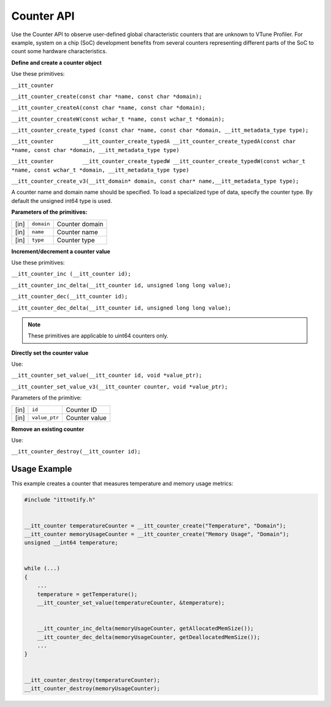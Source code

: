 .. _counter-api:

Counter API
===========


Use the Counter API to observe user-defined global characteristic
counters that are unknown to VTune Profiler. For example, system on a
chip (SoC) development benefits from several counters representing
different parts of the SoC to count some hardware characteristics.


**Define and create a counter object**


Use these primitives:


``__itt_counter``


``__itt_counter_create(const char *name, const char *domain);``


``__itt_counter_createA(const char *name, const char *domain);``


``__itt_counter_createW(const wchar_t *name, const wchar_t *domain);``


``__itt_counter_create_typed (const char *name, const char *domain, __itt_metadata_type type);``


``__itt_counter         __itt_counter_create_typedA __itt_counter_create_typedA(const char *name, const char *domain, __itt_metadata_type type)``


``__itt_counter         __itt_counter_create_typedW __itt_counter_create_typedW(const wchar_t *name, const wchar_t *domain, __itt_metadata_type type)``


``__itt_counter_create_v3(__itt_domain* domain, const char* name,__itt_metadata_type type);``


A counter name and domain name should be specified. To load a
specialized type of data, specify the counter type. By default the
unsigned int64 type is used.


**Parameters of the primitives:**


.. list-table:: 
   :header-rows: 0

   * -     [in]    
     -     \ ``domain``\    
     -     Counter domain    
   * -     [in]    
     -     \ ``name``\    
     -     Counter name    
   * -     [in]    
     -     \ ``type``\    
     -     Counter type    




**Increment/decrement a counter value**


Use these primitives:


``__itt_counter_inc (__itt_counter id);``


``__itt_counter_inc_delta(__itt_counter id, unsigned long long value);``


``__itt_counter_dec(__itt_counter id);``


``__itt_counter_dec_delta(__itt_counter id, unsigned long long value);``


.. note::


   These primitives are applicable to uint64 counters only.


**Directly set the counter value**


Use:


``__itt_counter_set_value(__itt_counter id, void *value_ptr);``


``__itt_counter_set_value_v3(__itt_counter counter, void *value_ptr);``


Parameters of the primitive:


.. list-table:: 
   :header-rows: 0

   * -     [in]    
     -     \ ``id``\    
     -     Counter ID    
   * -     [in]    
     -     \ ``value_ptr``\    
     -     Counter value    




**Remove an existing counter**


Use:


``__itt_counter_destroy(__itt_counter id);``


Usage Example
-------------


This example creates a counter that measures temperature and memory
usage metrics:


.. code:: cpp


   #include "ittnotify.h"


   __itt_counter temperatureCounter = __itt_counter_create("Temperature", "Domain");
   __itt_counter memoryUsageCounter = __itt_counter_create("Memory Usage", "Domain");
   unsigned __int64 temperature;


   while (...)
   {
       ...
       temperature = getTemperature();
       __itt_counter_set_value(temperatureCounter, &temperature);


       __itt_counter_inc_delta(memoryUsageCounter, getAllocatedMemSize());
       __itt_counter_dec_delta(memoryUsageCounter, getDeallocatedMemSize());
       ...
   }


   __itt_counter_destroy(temperatureCounter);
   __itt_counter_destroy(memoryUsageCounter);

